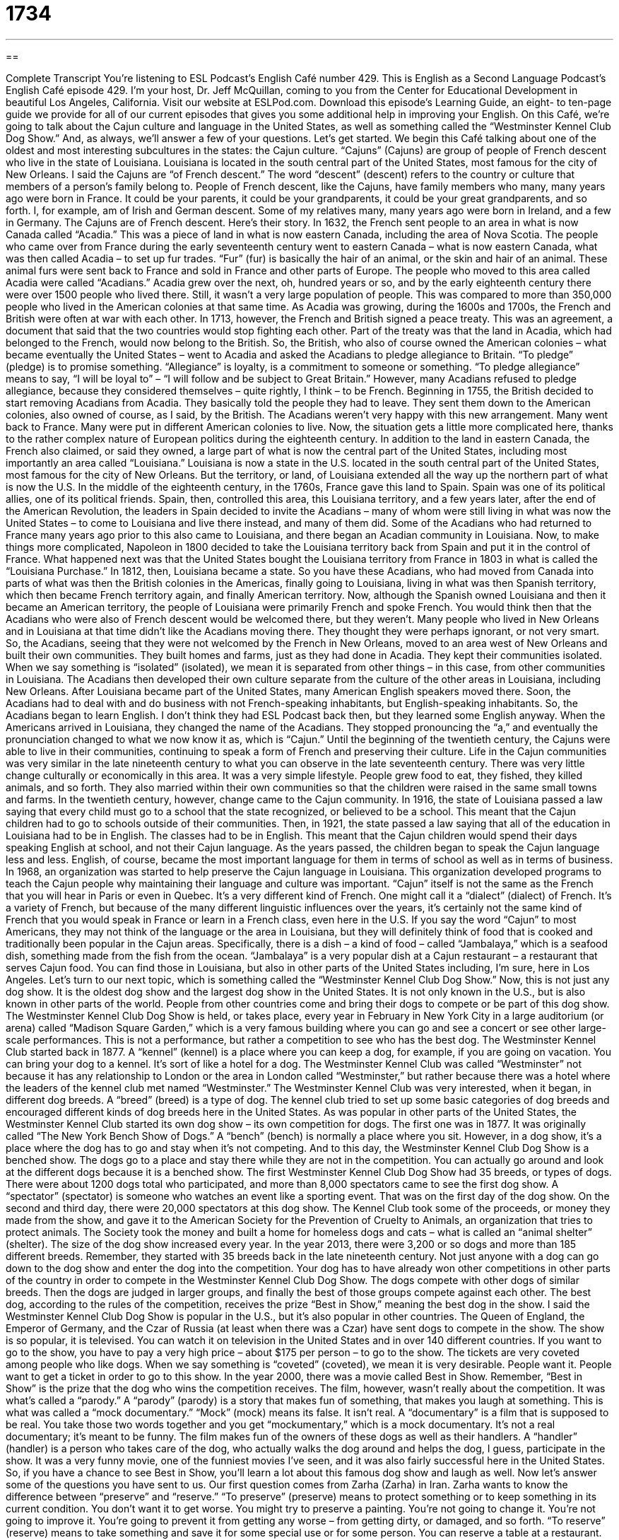 = 1734
:toc: left
:toclevels: 3
:sectnums:
:stylesheet: ../../../myAdocCss.css

'''

== 

Complete Transcript
You’re listening to ESL Podcast’s English Café number 429.
This is English as a Second Language Podcast’s English Café episode 429. I'm your host, Dr. Jeff McQuillan, coming to you from the Center for Educational Development in beautiful Los Angeles, California.
Visit our website at ESLPod.com. Download this episode's Learning Guide, an eight- to ten-page guide we provide for all of our current episodes that gives you some additional help in improving your English.
On this Café, we’re going to talk about the Cajun culture and language in the United States, as well as something called the “Westminster Kennel Club Dog Show.” And, as always, we’ll answer a few of your questions. Let's get started.
We begin this Café talking about one of the oldest and most interesting subcultures in the states: the Cajun culture. “Cajuns” (Cajuns) are group of people of French descent who live in the state of Louisiana. Louisiana is located in the south central part of the United States, most famous for the city of New Orleans.
I said the Cajuns are “of French descent.” The word “descent” (descent) refers to the country or culture that members of a person's family belong to. People of French descent, like the Cajuns, have family members who many, many years ago were born in France. It could be your parents, it could be your grandparents, it could be your great grandparents, and so forth. I, for example, am of Irish and German descent. Some of my relatives many, many years ago were born in Ireland, and a few in Germany. The Cajuns are of French descent. Here's their story.
In 1632, the French sent people to an area in what is now Canada called “Acadia.” This was a piece of land in what is now eastern Canada, including the area of Nova Scotia. The people who came over from France during the early seventeenth century went to eastern Canada – what is now eastern Canada, what was then called Acadia – to set up fur trades. “Fur” (fur) is basically the hair of an animal, or the skin and hair of an animal. These animal furs were sent back to France and sold in France and other parts of Europe. The people who moved to this area called Acadia were called “Acadians.”
Acadia grew over the next, oh, hundred years or so, and by the early eighteenth century there were over 1500 people who lived there. Still, it wasn't a very large population of people. This was compared to more than 350,000 people who lived in the American colonies at that same time. As Acadia was growing, during the 1600s and 1700s, the French and British were often at war with each other. In 1713, however, the French and British signed a peace treaty. This was an agreement, a document that said that the two countries would stop fighting each other.
Part of the treaty was that the land in Acadia, which had belonged to the French, would now belong to the British. So, the British, who also of course owned the American colonies – what became eventually the United States – went to Acadia and asked the Acadians to pledge allegiance to Britain. “To pledge” (pledge) is to promise something. “Allegiance” is loyalty, is a commitment to someone or something. “To pledge allegiance” means to say, “I will be loyal to” – “I will follow and be subject to Great Britain.”
However, many Acadians refused to pledge allegiance, because they considered themselves – quite rightly, I think – to be French. Beginning in 1755, the British decided to start removing Acadians from Acadia. They basically told the people they had to leave. They sent them down to the American colonies, also owned of course, as I said, by the British. The Acadians weren't very happy with this new arrangement. Many went back to France. Many were put in different American colonies to live.
Now, the situation gets a little more complicated here, thanks to the rather complex nature of European politics during the eighteenth century. In addition to the land in eastern Canada, the French also claimed, or said they owned, a large part of what is now the central part of the United States, including most importantly an area called “Louisiana.” Louisiana is now a state in the U.S. located in the south central part of the United States, most famous for the city of New Orleans. But the territory, or land, of Louisiana extended all the way up the northern part of what is now the U.S.
In the middle of the eighteenth century, in the 1760s, France gave this land to Spain. Spain was one of its political allies, one of its political friends. Spain, then, controlled this area, this Louisiana territory, and a few years later, after the end of the American Revolution, the leaders in Spain decided to invite the Acadians – many of whom were still living in what was now the United States – to come to Louisiana and live there instead, and many of them did. Some of the Acadians who had returned to France many years ago prior to this also came to Louisiana, and there began an Acadian community in Louisiana.
Now, to make things more complicated, Napoleon in 1800 decided to take the Louisiana territory back from Spain and put it in the control of France. What happened next was that the United States bought the Louisiana territory from France in 1803 in what is called the “Louisiana Purchase.” In 1812, then, Louisiana became a state. So you have these Acadians, who had moved from Canada into parts of what was then the British colonies in the Americas, finally going to Louisiana, living in what was then Spanish territory, which then became French territory again, and finally American territory.
Now, although the Spanish owned Louisiana and then it became an American territory, the people of Louisiana were primarily French and spoke French. You would think then that the Acadians who were also of French descent would be welcomed there, but they weren't. Many people who lived in New Orleans and in Louisiana at that time didn't like the Acadians moving there. They thought they were perhaps ignorant, or not very smart. So, the Acadians, seeing that they were not welcomed by the French in New Orleans, moved to an area west of New Orleans and built their own communities. They built homes and farms, just as they had done in Acadia.
They kept their communities isolated. When we say something is “isolated” (isolated), we mean it is separated from other things – in this case, from other communities in Louisiana. The Acadians then developed their own culture separate from the culture of the other areas in Louisiana, including New Orleans. After Louisiana became part of the United States, many American English speakers moved there. Soon, the Acadians had to deal with and do business with not French-speaking inhabitants, but English-speaking inhabitants. So, the Acadians began to learn English. I don't think they had ESL Podcast back then, but they learned some English anyway.
When the Americans arrived in Louisiana, they changed the name of the Acadians. They stopped pronouncing the “a,” and eventually the pronunciation changed to what we now know it as, which is “Cajun.” Until the beginning of the twentieth century, the Cajuns were able to live in their communities, continuing to speak a form of French and preserving their culture. Life in the Cajun communities was very similar in the late nineteenth century to what you can observe in the late seventeenth century. There was very little change culturally or economically in this area.
It was a very simple lifestyle. People grew food to eat, they fished, they killed animals, and so forth. They also married within their own communities so that the children were raised in the same small towns and farms. In the twentieth century, however, change came to the Cajun community. In 1916, the state of Louisiana passed a law saying that every child must go to a school that the state recognized, or believed to be a school. This meant that the Cajun children had to go to schools outside of their communities.
Then, in 1921, the state passed a law saying that all of the education in Louisiana had to be in English. The classes had to be in English. This meant that the Cajun children would spend their days speaking English at school, and not their Cajun language. As the years passed, the children began to speak the Cajun language less and less. English, of course, became the most important language for them in terms of school as well as in terms of business.
In 1968, an organization was started to help preserve the Cajun language in Louisiana. This organization developed programs to teach the Cajun people why maintaining their language and culture was important. “Cajun” itself is not the same as the French that you will hear in Paris or even in Quebec. It's a very different kind of French. One might call it a “dialect” (dialect) of French. It's a variety of French, but because of the many different linguistic influences over the years, it's certainly not the same kind of French that you would speak in France or learn in a French class, even here in the U.S.
If you say the word “Cajun” to most Americans, they may not think of the language or the area in Louisiana, but they will definitely think of food that is cooked and traditionally been popular in the Cajun areas. Specifically, there is a dish – a kind of food – called “Jambalaya,” which is a seafood dish, something made from the fish from the ocean. “Jambalaya” is a very popular dish at a Cajun restaurant – a restaurant that serves Cajun food. You can find those in Louisiana, but also in other parts of the United States including, I'm sure, here in Los Angeles.
Let’s turn to our next topic, which is something called the “Westminster Kennel Club Dog Show.” Now, this is not just any dog show. It is the oldest dog show and the largest dog show in the United States. It is not only known in the U.S., but is also known in other parts of the world. People from other countries come and bring their dogs to compete or be part of this dog show.
The Westminster Kennel Club Dog Show is held, or takes place, every year in February in New York City in a large auditorium (or arena) called “Madison Square Garden,” which is a very famous building where you can go and see a concert or see other large-scale performances. This is not a performance, but rather a competition to see who has the best dog. The Westminster Kennel Club started back in 1877. A “kennel” (kennel) is a place where you can keep a dog, for example, if you are going on vacation. You can bring your dog to a kennel. It's sort of like a hotel for a dog.
The Westminster Kennel Club was called “Westminster” not because it has any relationship to London or the area in London called “Westminster,” but rather because there was a hotel where the leaders of the kennel club met named “Westminster.” The Westminster Kennel Club was very interested, when it began, in different dog breeds. A “breed” (breed) is a type of dog. The kennel club tried to set up some basic categories of dog breeds and encouraged different kinds of dog breeds here in the United States.
As was popular in other parts of the United States, the Westminster Kennel Club started its own dog show – its own competition for dogs. The first one was in 1877. It was originally called “The New York Bench Show of Dogs.” A “bench” (bench) is normally a place where you sit. However, in a dog show, it's a place where the dog has to go and stay when it's not competing. And to this day, the Westminster Kennel Club Dog Show is a benched show. The dogs go to a place and stay there while they are not in the competition. You can actually go around and look at the different dogs because it is a benched show.
The first Westminster Kennel Club Dog Show had 35 breeds, or types of dogs. There were about 1200 dogs total who participated, and more than 8,000 spectators came to see the first dog show. A “spectator” (spectator) is someone who watches an event like a sporting event. That was on the first day of the dog show. On the second and third day, there were 20,000 spectators at this dog show.
The Kennel Club took some of the proceeds, or money they made from the show, and gave it to the American Society for the Prevention of Cruelty to Animals, an organization that tries to protect animals. The Society took the money and built a home for homeless dogs and cats – what is called an “animal shelter” (shelter). The size of the dog show increased every year. In the year 2013, there were 3,200 or so dogs and more than 185 different breeds. Remember, they started with 35 breeds back in the late nineteenth century.
Not just anyone with a dog can go down to the dog show and enter the dog into the competition. Your dog has to have already won other competitions in other parts of the country in order to compete in the Westminster Kennel Club Dog Show. The dogs compete with other dogs of similar breeds. Then the dogs are judged in larger groups, and finally the best of those groups compete against each other. The best dog, according to the rules of the competition, receives the prize “Best in Show,” meaning the best dog in the show.
I said the Westminster Kennel Club Dog Show is popular in the U.S., but it's also popular in other countries. The Queen of England, the Emperor of Germany, and the Czar of Russia (at least when there was a Czar) have sent dogs to compete in the show. The show is so popular, it is televised. You can watch it on television in the United States and in over 140 different countries.
If you want to go to the show, you have to pay a very high price – about $175 per person – to go to the show. The tickets are very coveted among people who like dogs. When we say something is “coveted” (coveted), we mean it is very desirable. People want it. People want to get a ticket in order to go to this show.
In the year 2000, there was a movie called Best in Show. Remember, “Best in Show” is the prize that the dog who wins the competition receives. The film, however, wasn't really about the competition. It was what's called a “parody.” A “parody” (parody) is a story that makes fun of something, that makes you laugh at something. This is what was called a “mock documentary.” “Mock” (mock) means its false. It isn't real. A “documentary” is a film that is supposed to be real. You take those two words together and you get “mockumentary,” which is a mock documentary. It's not a real documentary; it's meant to be funny.
The film makes fun of the owners of these dogs as well as their handlers. A “handler” (handler) is a person who takes care of the dog, who actually walks the dog around and helps the dog, I guess, participate in the show. It was a very funny movie, one of the funniest movies I've seen, and it was also fairly successful here in the United States. So, if you have a chance to see Best in Show, you'll learn a lot about this famous dog show and laugh as well.
Now let's answer some of the questions you have sent to us.
Our first question comes from Zarha (Zarha) in Iran. Zarha wants to know the difference between “preserve” and “reserve.” “To preserve” (preserve) means to protect something or to keep something in its current condition. You don't want it to get worse. You might try to preserve a painting. You’re not going to change it. You're not going to improve it. You're going to prevent it from getting any worse – from getting dirty, or damaged, and so forth.
“To reserve” (reserve) means to take something and save it for some special use or for some person. You can reserve a table at a restaurant. You can reserve a room in a hotel. You can reserve a ticket on a train. You are getting those things and saying, “That's going to be for me.” You are asking the restaurant, the hotel, and the train company to save you a seat, to save you a place, to save your table, so that when you get there, you can use it.
“Preserving” then, is related to protecting something from further harm or damage. “Reserving” something is saving something or claiming something so that you can use it in the future.
Our next question is actually two questions. One from Behzad (Behzad), also in Iran, and Abdallah (Abdallah) in Algeria. Their questions, which I'm going to combine into one question, are about the expressions “yada, yada, yada” and “blah, blah, blah.”
“Yada, yada, yada” is a phrase used to refer to things that are too boring to repeat. If you are telling a story to someone, and you get to a point in the story where you know the other person knows what happens next – you know the person knows what you are talking about – instead of going through and telling the rest of the story, you just say, “And yada, yada, yada.” The other person is supposed to know what you are talking about, and you're not going to talk about it because it's boring or it's something the other person already knows.
If you're telling someone what you did this morning to prepare for work, you may say, “Well, I got up, I took a shower, I had my breakfast, I shaved, yada, yada, yada.” You know the other person knows the other things you're going to talk about, and it's not very interesting, so you're not going to mention them specifically.
“Blah, blah, blah” means basically the same thing. We use it when we don't want to go into all the details of something because we know the other person already knows what they are, or because they are very boring. “The salesman told me that it was a good time for me to buy a new car because they're on sale, blah, blah, blah.” You know what I'm going to say in the story. You know what I'm going to say about what the salesman said and why he wanted me to buy a new car, so I use “blah, blah, blah” to say that there is more information, but you already know what it is. It's not very interesting for me to say it.
“Blah, blah, blah” is more common than “yada, yada, yada,” although you may hear both. Both expressions are informal. In a more formal setting, you may say something like, “and so on and so forth.” “Yada, yada, yada” and “blah, blah, blah,” when used in a conversation, often have a somewhat negative meaning. So, you have to be careful about using it. You're often saying that perhaps what the other person said is boring and you don't want to repeat it.
You might also be saying that you don't really believe what another person told you. “My girlfriend said she couldn't go to the movie with me on Friday because she had to go get her hair cut, and her mother wanted her to go over and help bake cookies, and blah, blah, blah.” The way you say it indicates that you don't really believe what your girlfriend is saying. And that’s probably a good thing, because your girlfriend is telling you she doesn't want to be your girlfriend anymore. But that's another story.
Our final question comes from Susan (Susan). I'm not sure where Susan is from. Let’s say she's from the North Pole. We don't get many questions from the North Pole. Susan wants to know the difference between the phrase “Dear Sir/Madam” and “To Whom It May Concern.” Let's start with “Dear Sir or Madam.” “Sir” (Sir) is a polite way of addressing a man, especially one in authority. It’s a very formal use. If someone says, “May I help you, sir?” That's a very formal way of talking to someone. You may use it with someone you don't know who's older than you are, for example, as a way of showing respect.
“Madam” (madam) is a polite way of addressing a woman. It's not very common anymore. I don't think it is quite as common as “sir,” but you will still hear it and, more likely, read it. “Madam” has been replaced in many ways by the term “ma'am.” “Excuse me, ma'am.” “Excuse me, sir.” Those are more common than “Excuse me, madam.” It sounds a little old fashioned to say “madam” nowadays, at least to me it does.
“Dear Sir or Madam” is what's called a “salutation” (salutation). A “salutation” is what goes at the beginning of a note or a letter – or nowadays, an email. Usually in English we begin with the word “Dear” (dear). If you know the person's name, then you would say “Dear Doctor McQuillan,” or “Dear Mr. Smith,” or “Dear Ms. Johnson.” If you know the person very well, you may just use their first name: “Dear Jeff,” “Dear Julie,” “Dear Bobby.”
If, however, you're writing a very formal letter or note, you might use the phrase “Dear Sir or Madam.” When you write it, “Sir” and “Madam” are separated by what's called a “slash” [/]like in a web address. When you are separating parts of the web address you use a slash. “Dear Sir/Madam” is how you would write it. You use that salutation when you don't know if the person you are writing is a man or a woman, but it is someone in authority and certainly a situation that is very formal. It's not that usual anymore to get notes that say “Dear Sir/Madam.”
It is still possible, however, in American business and in many other situations that involve writing a letter to someone whose name you don't know, to use the phrase “To Whom It May Concern.” “To Whom It May Concern” means “to the person who this letter is supposed to go to” – basically, to the person who is supposed to handle the situation. I don't know your name, but I want this letter to go to the one person in your organization or your company who takes care of issues such as this.
It’s a very formal phrase, just like “Dear Sir/Madam.” It's probably more popular in business settings or when writing a letter to a large organization. Again, you only use these phrases when you don't know the name of the person to whom you are writing.
If you have a question or comment, email us at eslpod@eslpod.com.
From Los Angeles, California, I'm Jeff McQuillan. Thank you for listening to this rather long Café. Come back and listen to us again right here on the English Café.
ESL Podcast’s English Café was written and produced by Dr. Jeff McQuillan and Dr. Lucy Tse. Copyright 2013 by the Center for Educational Development.
Glossary
Cajun – a group of people who live in a part of Louisiana who have family members who came from France in the 1600s
* Cajuns are famous for their spicy food, which you can find in restaurants all over Louisiana.
descent – with family members currently or from one’s history who came from a different country or culture
* Many people in the northeastern United States are of European descent because their family members traveled from Europe in the early days of the U.S.
peace treaty – a agreement signed by two countries or people at war in which they agree to stop fighting
* Britain and the United States signed a peace treaty in 1783, which ended the American revolution.
to pledge allegiance – to promise to be faithful and loyal to a country
* When the Americans pledged allegiance to the United States after the American revolution, they promised to protect and defend the new country.
isolated – alone; separated from other people, communities, or countries
* Sally lived in a very isolated area where her nearest neighbor was over an hour’s drive away.
to preserve – to keep or to maintain something in its current condition or state
* Yvette wanted to preserve her ballet skills over the summer so she practiced for an hour every evening.
dog breed – a type or kind of dog
* One of the most popular dog breeds in the United States is the Golden Retriever, a dog that is good with children and has a lot of energy to play outside.
spectator – person in the audience of an event; person who watches an event take place
* The spectators clapped and cheered when the runners crossed the finish line.
proceeds – profits; money collected at an event that is more than what the event cost to hold
* The festival cost $5,000 to put on but earned $8,000. The organizers donated the $3,000 in proceeds to a local charity.
parody – a story that makes fun of something real by appearing as a funny version of that thing
* The children acted out a parody of their day in the classroom that made their parents laugh.
handler – a person who handles and cares for animals, especially during a performance or show
* Some handlers who work with large dogs wear sneakers during a dog show so that they can easily run around the ring with the dog.
coveted – something wanted; something one desires
* All her friends coveted Christina’s new car with it’s comfortable seats, good gas mileage, and cute style.
to preserve – (see above)
to reserve – to set something aside or to save something for someone else so that it cannot be used by another person
* Would you please call the restaurant to reserve a table for Saturday night?
yada, yada, yada – a phrase used to refer to things that are predictable, too numerous to name, boring, or repetitive
* My brother gave me a lot of useless advice for my date tonight, such as “don’t do anything stupid,” “don’t crash the car,” yada, yada, yada.
blah, blah, blah – a phrase used to refer to things that are predictable, too numerous to name, boring, or repetitive
* Lee Ann wouldn’t stop talking about her three dogs, about how cute they are, how smart they are, blah, blah, blah.
What Insiders Know
Popular Cajun Dishes
Gumbo
Gumbo is a popular dish that “originated” (began; was created in) Louisiana in the 1700’s. Gumbo is a type of thick soup that “consists of” (has in it) “stock” (liquid made by cooking meat, bones, vegetables and other things), meat and/or “shellfish” (fish with a shell, a hard outer covering), and vegetables, such as celery, onions, and bell pepper. The meat-based gumbo may include meats from chicken, rabbit, duck, or squirrel, and the seafood based gumbo normally includes shrimp, crab, and oysters.
Jambalaya
Jambalaya is another dish that uses stock and originated in the Caribbean Islands, but is now considered a Cajun “staple” (a main part of Cajun cooking). The dish is made with meats and vegetables and is completed by adding stock and rice. It is considered a “close cousin” (closely related to; having the same origins as) to the Spanish dish “paella,” a rice dish with meat and seafood. Some say that jambalaya was an attempt by the Spanish in the Americas to make paella. At that time, “saffron,” a yellow color spice, was not “readily” (easily) available there, so they used tomatoes instead of saffron.
Like gumbo, jambalaya can be made with many different kinds of meat, including chicken or turkey, as well as shrimp, crab, and “crawfish” (a small animal that lives in the ocean with a hard outer shell, similar to a small lobster), mixed with vegetables, such as green pepper, celery, and onions.
Crawfish Boil
A crawfish boil is a community event used for celebration in many Cajun communities. It is created by adding shrimp, crab, or crawfish to a large pot of boiling water. Seasoning is then added to the boil. Seasonings include “cayenne pepper” (a very spicy seasoning made with grounded chili pepper), salt, lemons, and “bay leaf” (dried leaf of the bay tree). Some people also include corn, potatoes, and onions.